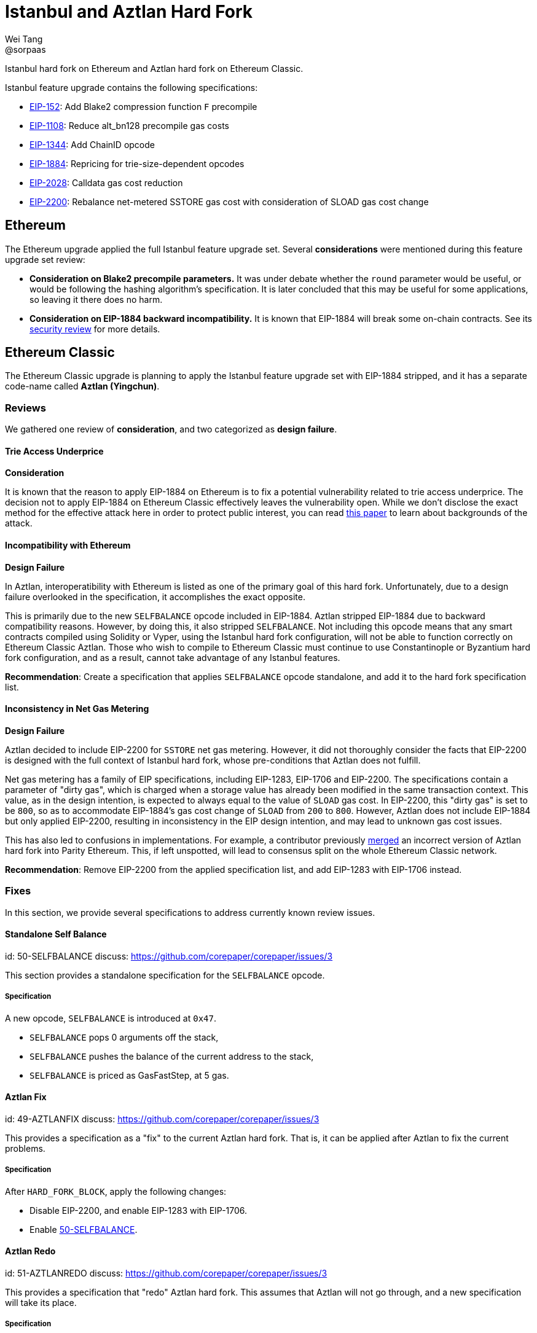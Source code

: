 = Istanbul and Aztlan Hard Fork
Wei Tang <@sorpaas>
:license: Apache-2.0

[meta="description"]
Istanbul hard fork on Ethereum and Aztlan hard fork on Ethereum
Classic.

Istanbul feature upgrade contains the following specifications:

* https://eips.ethereum.org/EIPS/eip-152[EIP-152]: Add Blake2
  compression function `F` precompile
* https://eips.ethereum.org/EIPS/eip-1108[EIP-1108]: Reduce
  alt_bn128 precompile gas costs
* https://eips.ethereum.org/EIPS/eip-1344[EIP-1344]: Add ChainID
  opcode
* https://eips.ethereum.org/EIPS/eip-1884[EIP-1884]: Repricing for
  trie-size-dependent opcodes
* https://eips.ethereum.org/EIPS/eip-2028[EIP-2028]: Calldata gas
  cost reduction
* https://eips.ethereum.org/EIPS/eip-2200[EIP-2200]: Rebalance
  net-metered SSTORE gas cost with consideration of SLOAD gas cost
  change

== Ethereum

The Ethereum upgrade applied the full Istanbul feature upgrade
set. Several *considerations* were mentioned during this feature
upgrade set review:

* ***Consideration* on Blake2 precompile parameters.** It was under
  debate whether the `round` parameter would be useful, or would be
  following the hashing algorithm's specification. It is later
  concluded that this may be useful for some applications, so leaving
  it there does no harm.
* ***Consideration* on EIP-1884 backward incompatibility.** It is
  known that EIP-1884 will break some on-chain contracts. See its
  https://github.com/holiman/eip-1884-security[security review] for
  more details.
  
== Ethereum Classic

The Ethereum Classic upgrade is planning to apply the Istanbul feature
upgrade set with EIP-1884 stripped, and it has a separate code-name
called **Aztlan (Yingchun)**. 

=== Reviews

We gathered one review of *consideration*, and two categorized as
*design failure*.

==== Trie Access Underprice

*Consideration*

It is known that the reason to apply EIP-1884 on Ethereum is to fix a
potential vulnerability related to trie access underprice. The
decision not to apply EIP-1884 on Ethereum Classic effectively leaves
the vulnerability open. While we don't disclose the exact method for
the effective attack here in order to protect public interest, you can
read https://arxiv.org/abs/1909.07220[this paper] to learn about
backgrounds of the attack.

==== Incompatibility with Ethereum

*Design Failure*

In Aztlan, interoperatibility with Ethereum is listed as one of the
primary goal of this hard fork. Unfortunately, due to a design failure
overlooked in the specification, it accomplishes the exact opposite.

This is primarily due to the new `SELFBALANCE` opcode included in
EIP-1884. Aztlan stripped EIP-1884 due to backward compatibility
reasons. However, by doing this, it also stripped `SELFBALANCE`. Not
including this opcode means that any smart contracts compiled using
Solidity or Vyper, using the Istanbul hard fork configuration, will
not be able to function correctly on Ethereum Classic Aztlan. Those
who wish to compile to Ethereum Classic must continue to use
Constantinople or Byzantium hard fork configuration, and as a result,
cannot take advantage of any Istanbul features.

**Recommendation**: Create a specification that applies `SELFBALANCE`
opcode standalone, and add it to the hard fork specification list.

==== Inconsistency in Net Gas Metering

*Design Failure*

Aztlan decided to include EIP-2200 for `SSTORE` net gas
metering. However, it did not thoroughly consider the facts that
EIP-2200 is designed with the full context of Istanbul hard fork,
whose pre-conditions that Aztlan does not fulfill.

Net gas metering has a family of EIP specifications, including
EIP-1283, EIP-1706 and EIP-2200. The specifications contain a
parameter of "dirty gas", which is charged when a storage value has
already been modified in the same transaction context. This value, as
in the design intention, is expected to always equal to the value of
`SLOAD` gas cost. In EIP-2200, this "dirty gas" is set to be `800`, so
as to accommodate EIP-1884's gas cost change of `SLOAD` from `200` to
`800`. However, Aztlan does not include EIP-1884 but only applied
EIP-2200, resulting in inconsistency in the EIP design intention, and
may lead to unknown gas cost issues.

This has also led to confusions in implementations. For example, a
contributor previously
https://github.com/paritytech/parity-ethereum/pull/11338[merged] an
incorrect version of Aztlan hard fork into Parity Ethereum. This, if
left unspotted, will lead to consensus split on the whole Ethereum
Classic network.

**Recommendation**: Remove EIP-2200 from the applied specification
list, and add EIP-1283 with EIP-1706 instead.

=== Fixes

In this section, we provide several specifications to address
currently known review issues.

==== Standalone Self Balance
[spec]
id: 50-SELFBALANCE
discuss: https://github.com/corepaper/corepaper/issues/3

This section provides a standalone specification for the `SELFBALANCE`
opcode.

===== Specification

A new opcode, `SELFBALANCE` is introduced at `0x47`.

* `SELFBALANCE` pops 0 arguments off the stack,
* `SELFBALANCE` pushes the balance of the current address to the
  stack,
* `SELFBALANCE` is priced as GasFastStep, at 5 gas.

==== Aztlan Fix
[spec]
id: 49-AZTLANFIX
discuss: https://github.com/corepaper/corepaper/issues/3

This provides a specification as a "fix" to the current Aztlan hard
fork. That is, it can be applied after Aztlan to fix the current
problems.

===== Specification

After `HARD_FORK_BLOCK`, apply the following changes:

* Disable EIP-2200, and enable EIP-1283 with EIP-1706.
* Enable https://specs.corepaper.org/50-selfbalance[50-SELFBALANCE].

==== Aztlan Redo
[spec]
id: 51-AZTLANREDO
discuss: https://github.com/corepaper/corepaper/issues/3

This provides a specification that "redo" Aztlan hard fork. This
assumes that Aztlan will not go through, and a new specification will
take its place.

===== Specification

After `HARD_FORK_BLOCK`, apply the following changes.

* Enable https://eips.ethereum.org/EIPS/eip-152[EIP-152],
  https://eips.ethereum.org/EIPS/eip-1108[EIP-1108],
  https://eips.ethereum.org/EIPS/eip-1344[EIP-1344] and
  https://eips.ethereum.org/EIPS/eip-2028[EIP-2028].
* Enable EIP-1283 with EIP-1706.
* Enable https://specs.corepaper.org/50-selfbalance[50-SELFBALANCE].

